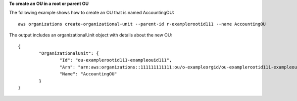 **To create an OU in a root or parent OU**

The following example shows how to create an OU that is named AccountingOU: ::

	aws organizations create-organizational-unit --parent-id r-examplerootid111 --name AccountingOU
	
The output includes an organizationalUnit object with details about the new OU: ::

	{
		"OrganizationalUnit": {
			"Id": "ou-examplerootid111-exampleouid111",
			"Arn": "arn:aws:organizations::111111111111:ou/o-exampleorgid/ou-examplerootid111-exampleouid111",
			"Name": "AccountingOU"
		}
	}